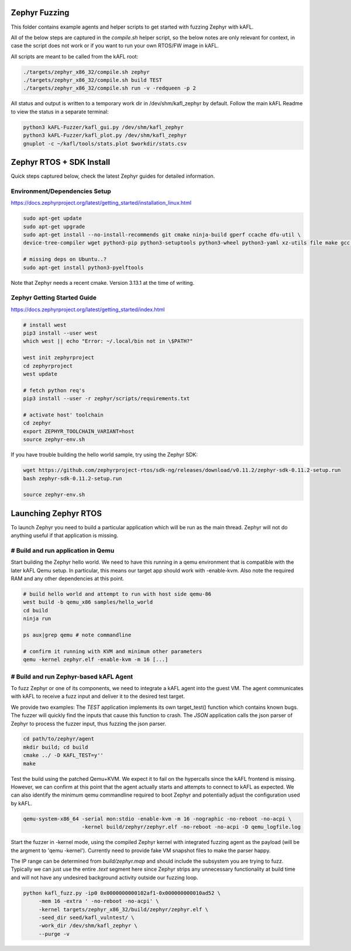 .. _zephyr_agent:

Zephyr Fuzzing
##############

This folder contains example agents and helper scripts to get started with
fuzzing Zephyr with kAFL.

All of the below steps are captured in the `compile.sh` helper script, so the
below notes are only relevant for context, in case the script does not work or
if you want to run your own RTOS/FW image in kAFL.

All scripts are meant to be called from the kAFL root:

.. code-block:: console

    ./targets/zephyr_x86_32/compile.sh zephyr
    ./targets/zephyr_x86_32/compile.sh build TEST
    ./targets/zephyr_x86_32/compile.sh run -v -redqueen -p 2

All status and output is written to a temporary work dir in /dev/shm/kafl_zephyr by default.
Follow the main kAFL Readme to view the status in a separate terminal:

.. code-block:: console
    
   python3 kAFL-Fuzzer/kafl_gui.py /dev/shm/kafl_zephyr
   python3 kAFL-Fuzzer/kafl_plot.py /dev/shm/kafl_zephyr
   gnuplot -c ~/kafl/tools/stats.plot $workdir/stats.csv



Zephyr RTOS + SDK Install
#########################

Quick steps captured below, check the latest Zephyr guides for detailed
information.

Environment/Dependencies Setup
******************************

https://docs.zephyrproject.org/latest/getting_started/installation_linux.html

.. code-block:: console

   sudo apt-get update
   sudo apt-get upgrade
   sudo apt-get install --no-install-recommends git cmake ninja-build gperf ccache dfu-util \
   device-tree-compiler wget python3-pip python3-setuptools python3-wheel python3-yaml xz-utils file make gcc gcc-multilib

   # missing deps on Ubuntu..?
   sudo apt-get install python3-pyelftools

Note that Zephyr needs a recent cmake. Version 3.13.1 at the time of writing.

Zephyr Getting Started Guide
*****************************

https://docs.zephyrproject.org/latest/getting_started/index.html

.. code-block:: console

   # install west
   pip3 install --user west
   which west || echo "Error: ~/.local/bin not in \$PATH?"

   west init zephyrproject
   cd zephyrproject
   west update

   # fetch python req's
   pip3 install --user -r zephyr/scripts/requirements.txt

   # activate host' toolchain
   cd zephyr
   export ZEPHYR_TOOLCHAIN_VARIANT=host
   source zephyr-env.sh

If you have trouble building the hello world sample, try using the Zephyr SDK:

.. code-block:: console

   wget https://github.com/zephyrproject-rtos/sdk-ng/releases/download/v0.11.2/zephyr-sdk-0.11.2-setup.run
   bash zephyr-sdk-0.11.2-setup.run

   source zephyr-env.sh


Launching Zephyr RTOS
######################

To launch Zephyr you need to build a particular application which will be run as
the main thread. Zephyr will not do anything useful if that application is
missing.

# Build and run application in Qemu
***********************************

Start building the Zephyr hello world. We need to have this running in a qemu
environment that is compatible with the later kAFL Qemu setup. In particular,
this means our target app should work with -enable-kvm. Also note the required
RAM and any other dependencies at this point.

.. code-block:: console

   # build hello world and attempt to run with host side qemu-86
   west build -b qemu_x86 samples/hello_world
   cd build
   ninja run

   ps aux|grep qemu # note commandline

   # confirm it running with KVM and minimum other parameters
   qemu -kernel zephyr.elf -enable-kvm -m 16 [...]


# Build and run Zephyr-based kAFL Agent
***************************************

To fuzz Zephyr or one of its components, we need to integrate a kAFL agent into
the guest VM. The agent communicates with kAFL to receive a fuzz input and
deliver it to the desired test target.

We provide two examples: The `TEST` application implements its own target_test()
function which contains known bugs. The fuzzer will quickly find the inputs that
cause this function to crash. The `JSON` application calls the json parser of
Zephyr to process the fuzzer input, thus fuzzing the json parser.

.. code-block:: console

   cd path/to/zephyr/agent
   mkdir build; cd build
   cmake ../ -D KAFL_TEST=y''
   make

Test the build using the patched Qemu+KVM. We expect it to fail on the
hypercalls since the kAFL frontend is missing. However, we can confirm at this
point that the agent actually starts and attempts to connect to kAFL as
expected. We can also identify the minimum qemu commandline required to boot
Zephyr and potentially adjust the configuration used by kAFL.

.. code-block:: console

   qemu-system-x86_64 -serial mon:stdio -enable-kvm -m 16 -nographic -no-reboot -no-acpi \
                      -kernel build/zephyr/zephyr.elf -no-reboot -no-acpi -D qemu_logfile.log


Start the fuzzer in -kernel mode, using the compiled Zephyr kernel with
integrated fuzzing agent as the payload (will be the argment to 'qemu -kernel').
Currently need to provide fake VM snapshot files to make the parser happy.

The IP range can be determined from `build/zephyr.map` and should include the subsystem
you are trying to fuzz. Typically we can just use the entire `.text` segment here
since Zephyr strips any unnecessary functionality at build time and will not
have any undesired background activity outside our fuzzing loop.

.. code-block:: console

   python kafl_fuzz.py -ip0 0x0000000000102af1-0x000000000010ad52 \
        -mem 16 -extra ' -no-reboot -no-acpi' \
        -kernel targets/zephyr_x86_32/build/zephyr/zephyr.elf \
        -seed_dir seed/kafl_vulntest/ \
        -work_dir /dev/shm/kafl_zephyr \
        --purge -v


